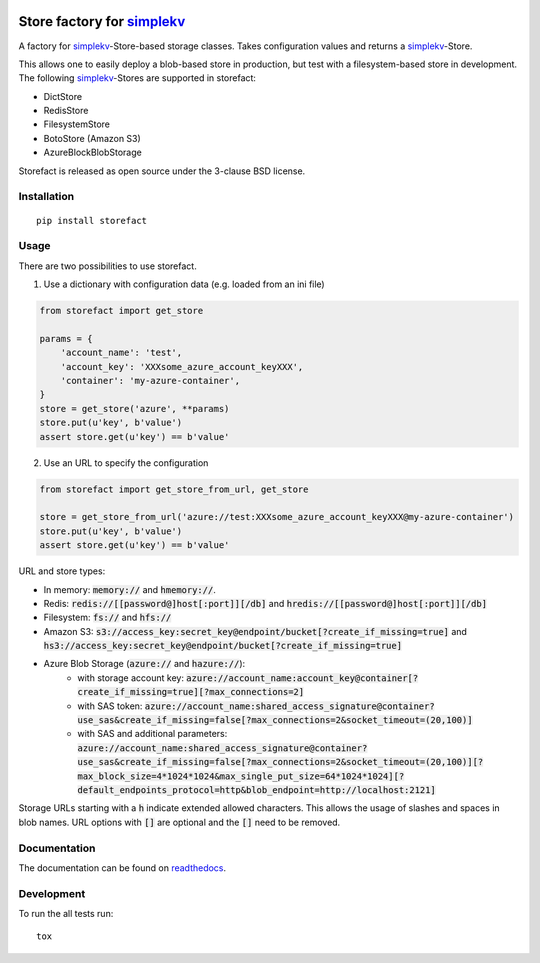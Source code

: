 .. image:: https://travis-ci.org/JDASoftwareGroup/storefact.svg?branch=master
    :target: https://travis-ci.org/JDASoftwareGroup/storefact
.. image:: https://codecov.io/gh/JDASoftwareGroup/storefact/branch/master/graph/badge.svg
    :target: https://codecov.io/gh/JDASoftwareGroup/storefact
.. image:: https://readthedocs.org/projects/storefact/badge/?version=latest
    :target: http://storefact.readthedocs.io/en/latest/?badge=latest
    :alt: Documentation Status

===========================
Store factory for simplekv_
===========================

A factory for simplekv_-Store-based storage classes. Takes configuration values and returns a simplekv_-Store.

This allows one to easily deploy a blob-based store in production, but test with a filesystem-based store in development.
The following simplekv_-Stores are supported in storefact:

* DictStore
* RedisStore
* FilesystemStore
* BotoStore (Amazon S3)
* AzureBlockBlobStorage


Storefact is released as open source under the 3-clause BSD license.

.. _simplekv: https://github.com/mbr/simplekv


Installation
============

::

    pip install storefact

Usage
=====
There are two possibilities to use storefact.

1) Use a dictionary with configuration data (e.g. loaded from an ini file)

.. code-block:: python

    from storefact import get_store

    params = {
        'account_name': 'test',
        'account_key': 'XXXsome_azure_account_keyXXX',
        'container': 'my-azure-container',
    }
    store = get_store('azure', **params)
    store.put(u'key', b'value')
    assert store.get(u'key') == b'value'

2) Use an URL to specify the configuration

.. code-block:: python

    from storefact import get_store_from_url, get_store

    store = get_store_from_url('azure://test:XXXsome_azure_account_keyXXX@my-azure-container')
    store.put(u'key', b'value')
    assert store.get(u'key') == b'value'

URL and store types:

* In memory: :code:`memory://` and :code:`hmemory://`.
* Redis: :code:`redis://[[password@]host[:port]][/db]` and :code:`hredis://[[password@]host[:port]][/db]`
* Filesystem: :code:`fs://` and :code:`hfs://`
* Amazon S3: :code:`s3://access_key:secret_key@endpoint/bucket[?create_if_missing=true]` and :code:`hs3://access_key:secret_key@endpoint/bucket[?create_if_missing=true]`
* Azure Blob Storage (:code:`azure://` and :code:`hazure://`):
    * with storage account key: :code:`azure://account_name:account_key@container[?create_if_missing=true][?max_connections=2]`
    * with SAS token: :code:`azure://account_name:shared_access_signature@container?use_sas&create_if_missing=false[?max_connections=2&socket_timeout=(20,100)]`
    * with SAS and additional parameters: :code:`azure://account_name:shared_access_signature@container?use_sas&create_if_missing=false[?max_connections=2&socket_timeout=(20,100)][?max_block_size=4*1024*1024&max_single_put_size=64*1024*1024][?default_endpoints_protocol=http&blob_endpoint=http://localhost:2121]`

Storage URLs starting with a :code:`h` indicate extended allowed characters. This allows the usage of slashes and spaces in blob names.
URL options with :code:`[]` are optional and the :code:`[]` need to be removed.

Documentation
=============

The documentation can be found on readthedocs_.

.. _readthedocs: https://storefact.readthedocs.io/

Development
===========

To run the all tests run::

    tox

